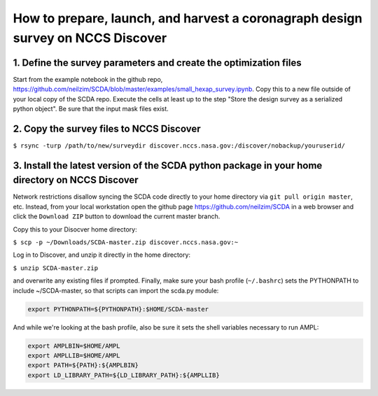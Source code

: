 ================================================================================
How to prepare, launch, and harvest a coronagraph design survey on NCCS Discover
================================================================================

1. Define the survey parameters and create the optimization files
-----------------------------------------------------------------

Start from the example notebook in the github repo, https://github.com/neilzim/SCDA/blob/master/examples/small_hexap_survey.ipynb. Copy this to a new file outside of your local copy of the SCDA repo. Execute the cells at least up to the step "Store the design survey as a serialized python object". Be sure that the input mask files exist.  

2. Copy the survey files to NCCS Discover
-----------------------------------------

``$ rsync -turp /path/to/new/surveydir discover.nccs.nasa.gov:/discover/nobackup/youruserid/``  

3. Install the latest version of the SCDA python package in your home directory on NCCS Discover
------------------------------------------------------------------------------------------------

Network restrictions disallow syncing the SCDA code directly to your home directory via ``git pull origin master``, etc. Instead, from your local workstation open the github page https://github.com/neilzim/SCDA in a web browser and click the ``Download ZIP`` button to download the current master branch.

Copy this to your Disocver home directory:

``$ scp -p ~/Downloads/SCDA-master.zip discover.nccs.nasa.gov:~``

Log in to Discover, and unzip it directly in the home directory:

``$ unzip SCDA-master.zip``

and overwrite any existing files if prompted. Finally, make sure your bash profile (``~/.bashrc``) sets the PYTHONPATH to include ~/SCDA-master, so that scripts can import the scda.py module:

.. code-block:: bash

  export PYTHONPATH=${PYTHONPATH}:$HOME/SCDA-master

And while we're looking at the bash profile, also be sure it sets the shell variables necessary to run AMPL:

.. code-block:: bash

  export AMPLBIN=$HOME/AMPL
  export AMPLLIB=$HOME/AMPL
  export PATH=${PATH}:${AMPLBIN}
  export LD_LIBRARY_PATH=${LD_LIBRARY_PATH}:${AMPLLIB}



